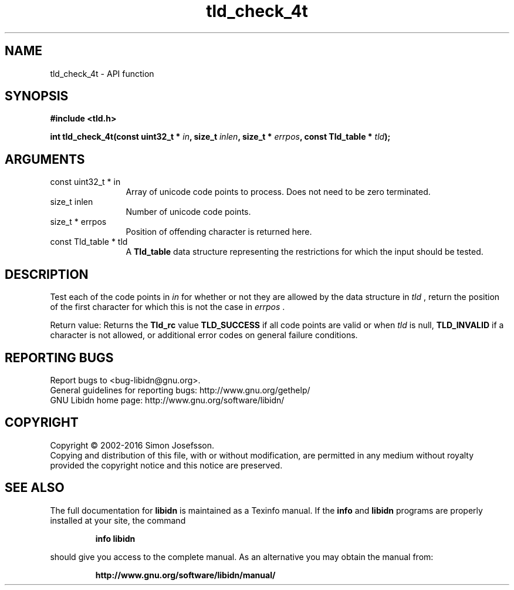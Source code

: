 .\" DO NOT MODIFY THIS FILE!  It was generated by gdoc.
.TH "tld_check_4t" 3 "1.34" "libidn" "libidn"
.SH NAME
tld_check_4t \- API function
.SH SYNOPSIS
.B #include <tld.h>
.sp
.BI "int tld_check_4t(const uint32_t * " in ", size_t " inlen ", size_t * " errpos ", const Tld_table * " tld ");"
.SH ARGUMENTS
.IP "const uint32_t * in" 12
Array of unicode code points to process. Does not need to be
zero terminated.
.IP "size_t inlen" 12
Number of unicode code points.
.IP "size_t * errpos" 12
Position of offending character is returned here.
.IP "const Tld_table * tld" 12
A \fBTld_table\fP data structure representing the restrictions for
which the input should be tested.
.SH "DESCRIPTION"
Test each of the code points in  \fIin\fP for whether or not
they are allowed by the data structure in  \fItld\fP , return
the position of the first character for which this is not
the case in  \fIerrpos\fP .

Return value: Returns the \fBTld_rc\fP value \fBTLD_SUCCESS\fP if all code
points are valid or when  \fItld\fP is null, \fBTLD_INVALID\fP if a
character is not allowed, or additional error codes on general
failure conditions.
.SH "REPORTING BUGS"
Report bugs to <bug-libidn@gnu.org>.
.br
General guidelines for reporting bugs: http://www.gnu.org/gethelp/
.br
GNU Libidn home page: http://www.gnu.org/software/libidn/

.SH COPYRIGHT
Copyright \(co 2002-2016 Simon Josefsson.
.br
Copying and distribution of this file, with or without modification,
are permitted in any medium without royalty provided the copyright
notice and this notice are preserved.
.SH "SEE ALSO"
The full documentation for
.B libidn
is maintained as a Texinfo manual.  If the
.B info
and
.B libidn
programs are properly installed at your site, the command
.IP
.B info libidn
.PP
should give you access to the complete manual.
As an alternative you may obtain the manual from:
.IP
.B http://www.gnu.org/software/libidn/manual/
.PP
